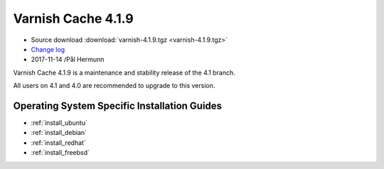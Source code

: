 .. _rel4.1.9:

Varnish Cache 4.1.9
===================

* Source download :download:`varnish-4.1.9.tgz <varnish-4.1.9.tgz>`

* `Change log <https://github.com/varnishcache/varnish-cache/blob/4.1/doc/changes.rst>`_

* 2017-11-14 /Pål Hermunn

Varnish Cache 4.1.9 is a maintenance and stability release of the 4.1 branch.

All users on 4.1 and 4.0 are recommended to upgrade to this version.


Operating System Specific Installation Guides
---------------------------------------------

* :ref:`install_ubuntu`
* :ref:`install_debian`
* :ref:`install_redhat`
* :ref:`install_freebsd`
